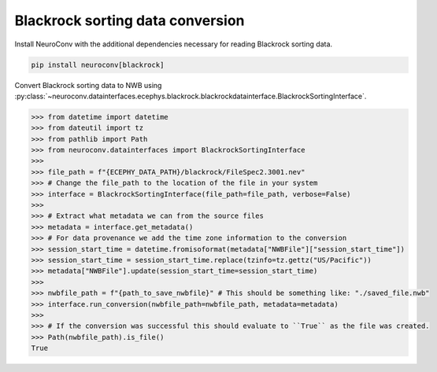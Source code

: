 Blackrock sorting data conversion
---------------------------------

Install NeuroConv with the additional dependencies necessary for reading Blackrock sorting data.

.. code-block:: bash

    pip install neuroconv[blackrock]

Convert Blackrock sorting data to NWB using
:py:class:`~neuroconv.datainterfaces.ecephys.blackrock.blackrockdatainterface.BlackrockSortingInterface`.

.. code-block:: python

    >>> from datetime import datetime
    >>> from dateutil import tz
    >>> from pathlib import Path
    >>> from neuroconv.datainterfaces import BlackrockSortingInterface
    >>>
    >>> file_path = f"{ECEPHY_DATA_PATH}/blackrock/FileSpec2.3001.nev"
    >>> # Change the file_path to the location of the file in your system
    >>> interface = BlackrockSortingInterface(file_path=file_path, verbose=False)
    >>>
    >>> # Extract what metadata we can from the source files
    >>> metadata = interface.get_metadata()
    >>> # For data provenance we add the time zone information to the conversion
    >>> session_start_time = datetime.fromisoformat(metadata["NWBFile"]["session_start_time"])
    >>> session_start_time = session_start_time.replace(tzinfo=tz.gettz("US/Pacific"))
    >>> metadata["NWBFile"].update(session_start_time=session_start_time)
    >>>
    >>> nwbfile_path = f"{path_to_save_nwbfile}" # This should be something like: "./saved_file.nwb"
    >>> interface.run_conversion(nwbfile_path=nwbfile_path, metadata=metadata)
    >>>
    >>> # If the conversion was successful this should evaluate to ``True`` as the file was created.
    >>> Path(nwbfile_path).is_file()
    True
